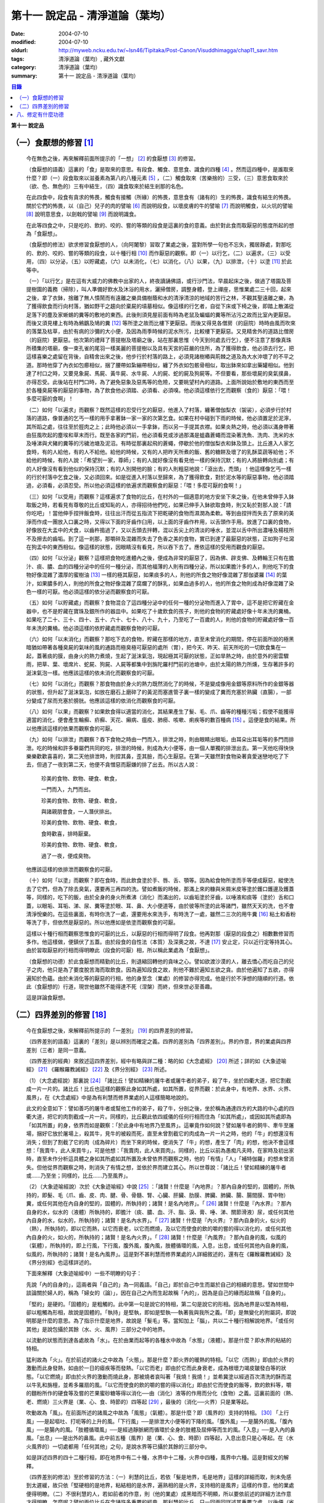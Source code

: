 第十一  說定品 - 清淨道論（葉均）
#################################

:date: 2004-07-10
:modified: 2004-07-10
:oldurl: http://myweb.ncku.edu.tw/~lsn46/Tipitaka/Post-Canon/Visuddhimagga/chap11_savr.htm
:tags: 清淨道論（葉均）, 藏外文獻
:category: 清淨道論（葉均）
:summary: 第十一  說定品 - 清淨道論（葉均）


.. contents:: 目錄
   :depth: 2


**第十一  說定品**


（一）食厭想的修習 [1]_
+++++++++++++++++++++++


  今在無色之後，再來解釋前面所提示的「一想」 [2]_ 的食厭想 [3]_ 的修習。

  （食厭想的語義）這裏的「食」是取來的意思。有段食、觸食、意思食、識食的四種 [4]_ 。然而這四種中，是誰取來什麼？即（一）段食取來以滋養素為第八的八種元素 [5]_ ，（二）觸食取來（苦樂捨的）三受，（三）意思食取來於（欲、色、無色的）三有中結生，（四）識食取來於結生剎那的名色。

  在此四食中，段食有貪求的怖畏，觸食有接觸（所緣）的怖畏，意思食有（諸有的）生的怖畏，識食有結生的怖畏。關於它們的怖畏，以（自己）兒子的肉的譬喻 [6]_ 而說明段食，以壞皮膚的牛的譬喻 [7]_ 而說明觸食，以火坑的譬喻 [8]_ 說明意思食，以劍戟的譬喻 [9]_ 而說明識食。

  在此等四食之中，只是吃的、飲的、咬的、嘗的等類的段食是這裏的食的意義。由於對此食而取厭惡的態度所起的想為「食厭想」。

  （食厭想的修法）欲求修習食厭想的人，（向阿闍黎）習取了業處之後，當對所學一句也不忘失，獨居靜處，對那吃的、飲的、咬的、嘗的等類的段食，以十種行相 [10]_ 而作厭惡的觀察。即（一）以行乞，（二）以遍求，（三）以受用，（四）以分泌，（五）以貯藏處，（六）以未消化，（七）以消化，（八）以果，（九）以排泄，（十）以塗 [11]_ 於此等中。

  （一）「以行乞」是在這有大威力的佛教中出家的人，終夜讀誦佛語，或行沙門法，早晨起床之後，做過了塔園及菩提樹園的義務（掃除），叫人準備好飲水及沐浴的用水，灑掃僧房，調整身體，登上禪座，思惟業處二三十回，起來之後，拿了衣鉢，捨離了無人憒鬧而有遠離之樂具備樹蔭和水的清淨清涼的地域的苦行之林，不觀其聖遠離之樂，為了獲得飲食而行向村落，猶如野干之趨向於棄屍的墳墓相似。像這樣的行乞者，自從下床或下椅之後，即踏上散滿從足落下的塵及家蜥蜴的糞等的敷地的東西。此後則須見屋前面有時為老鼠及蝙蝠的糞等所沾污之故而比室內更厭惡。而後又須見樓上有時為鵂鶹及鳩的糞 [12]_ 等所塗之故而比樓下更厭惡。而後又得見各僧房（的庭院）時時由風而吹來的落葉及枯草，由於有病的沙彌的大小便，及因為雨季時候的泥水所污，比較樓下更厭惡。又見精舍外的道路比僧房（的庭院）更厭惡。他次第的禮拜了菩提樹及塔廟之後，站在那裏思惟（今天到何處去行乞），便不注意了那像真珠所積集的塔廟，像一束孔雀的尾羽一樣美麗的菩提樹以及具有天宮的莊嚴的住所，為了獲得飲食，他必須去行乞，把這樣喜樂之處留在背後，自精舍出來之後，他步行於村落的路上，必須見諸樹樁與荊棘之道及為大水沖壞了的不平之道。那時他穿了內衣如包癤相似，捆了腰帶如紮繃帶相似，纏了外衣如包骸骨相似，取出鉢來如拿出藥罐相似。他到達了村口之時，又要見象屍、馬屍、黃牛屍、水牛屍、人的屍、蛇的屍及狗屍等。不但要看，那些壞屍的臭氣撲鼻，亦得忍受。此後站在村門口時，為了避免惡象及惡馬等的危險，又要眺望村內的道路。上面所說始於敷地的東西而至於各種臭屍等的厭惡的事物，為了飲食他必須踏、必須看、必須嗅。他必須這樣依行乞而觀察（食的）厭惡：「喂！多麼可厭的食啊」！

  （二）如何「以遍求」而觀察？既然這樣的忍受行乞的厭惡，他進入了村落，纏著僧伽梨衣（袈裟），必須步行於村落的道路，像普通的乞丐一樣的用手拿著鉢一家一家的次第乞食。如果在村中碰到下雨的時候，他必須置足於泥濘，其所蹈之處，往往至於脛肉之上；此時他必須以一手拿鉢，而以另一手提其衣襟。如果炎熱之時，他必須以滿身帶著由狂風吹起的塵埃和草末而行。既至各家的門前，他必須看見或涉過那滿是蛆蟲蒼蠅而混染著洗魚、洗肉、洗米的水及唾涕與犬豬的糞等的污穢池塘及泥沼。有時從那裏起飛的蒼蠅，停歇於他的僧伽梨衣和鉢及頭上。比丘進入人家乞食時，有的人給他，有的人不給他。給他的時候，又有的人把昨天所煮的飯、舊的糖餅及壞了的乳酥菜蔬等給他；不給他的時候，有的人說：「希望別一家，尊師」；有的人就好像沒有看見他一樣的保持沉默；有的人將臉轉向別處；有的人好像沒有看到他似的保持沉默；有的人別開他的臉；有的人則粗惡地說：「滾出去，禿頭」！他這樣像乞丐一樣的行於村落中乞食之後，又必須回來。如是從進入村落以至歸來，為了獲得飲食，對於泥水等的厭惡事物，他必須踏過，必須看，必須忍受。所以他必須這樣的依遍求而觀察食的厭惡：「喂！多麼可厭的食啊！」

  （三）如何「以受用」而觀察？這樣遍求了食物的比丘，在村外的一個適意的地方安坐下來之後，在他未曾伸手入鉢取飯之時，若看見有尊敬的比丘或知恥的人，亦得招待他們吃，如果已伸手入鉢欲取食時，則又恥於對那人說：「請你吃吧」！當他伸手捏拌飯食時，往往出汗而從五指流下把乾硬的食物而濕潤為柔軟。等到由捏拌而失去了原來的美淨而作成一團放入口裏之時，又得以下面的牙齒作臼用，以上面的牙齒作杵用，以舌頭作手用。放進了口裏的食物，好像放在大盂中的犬食，以齒杵搗過了，又以舌頭去拌轉，混以舌尖上的清淡的唾水，並混以舌中所出濃唾及楊枝所不及擦去的齒垢。到了這一剎那，那嚼碎及混雜而失去了色香之美的食物，實已到達了最厭惡的狀態，正如狗子吐瀉在狗盂中的東西相似。像這樣的狀態，因眼睛沒有看見，所以吞下去了。應依這樣的受用而觀食的厭惡。

  （四）如何「以分泌」觀察？這樣把食物吃進體內之後，便成為非常的厭惡了，因為佛、辟支佛、及轉輪王只有在膽汁、痰、膿、血的四種分泌中的任何一種分泌，而其他福薄的人則有四種分泌，所以如果膽汁多的人，則他吃下的食物好像混雜了濃厚的蜜樹油 [13]_ 一樣的極其厭惡，如果痰多的人，則他的所食之物好像混雜了那伽婆羅 [14]_ 的葉汁，如果膿多的人，則他的所食之物好像混雜了腐爛了的酥乳，如果血過多的人，他的所食之物則成為好像混雜了染色一樣的可厭。他必須這樣的依分泌而觀察食的可厭。

  （五）如何「以貯藏處」而觀察？食物混合了這四種分泌中的任何一種的分泌物而進入了胃中，這不是把它貯藏在金器中，也不是貯藏在寶珠及銀所作的器皿中。如果吃了十歲飲食的孩子，則他的食物的貯藏處好像十年未洗的糞桶。如果吃了二十、三十、四十、五十、六十、七十、八十、九十，乃至吃了一百歲的人，則他的食物的貯藏處好像一百年未洗的糞桶。他必須這樣的依貯藏處而觀察食物的可厭。

  （六）如何「以未消化」而觀察？那吃下去的食物，貯藏在那樣的地方，直至未曾消化的期間，停在前面所說的極黑暗猶如帶著各種臭屍的氣味的風的通路而極臭極可厭惡的處所（胃），把今天、昨天、前天所吃的一切飲食集在一起，蓋著痰的膜，由身火的熱力煮燒，生起了涎沫氣泡，現起極其可厭的狀態，正如旱熱之時，由於意外的密雲驟雨，把草、葉、壞席片、蛇屍、狗屍、人屍等都集中到旃陀羅村門前的池塘中，由於太陽的熱力所燻，生存著許多的涎沫氣泡一樣。他應該這樣的依未消化而觀察食的可厭。

  （七）如何「以消化」而觀察？那食物由於身火的熱力既然消化了的時候，不是變成像用金銀等原料所作的金銀等器的狀態，但升起了涎沫氣泡，如放在磨石上磨碎了的黃泥而塞進管子裏一樣的變成了糞而充塞於熟臟（直腸），一部分變成了尿而充塞於膀胱。他應該這樣的依消化而觀察食的可厭。

  （八）如何「以果」而觀察？如果飲食得以適當的消化，其結果產生了髮、毛、爪、齒等的種種污垢；假使不能獲得適當的消化，便會產生輪癬、疥癬、天花、癩病、瘟疫、肺癆、咳嗽、痢疾等的數百種病 [15]_ 。這便是食的結果。所以他應該這樣的依果而觀察食的可厭。

  （九）如何「以排泄」而觀察？吞下食物之時由一門而入，排泄之時，則由眼睛出眼垢，由耳朵出耳垢等的多門而排泄。吃的時候和許多眷屬們共同的吃，排泄的時候，則成為大小便等，由一個人單獨的排泄出去。第一天他吃得快快樂樂歡歡喜喜的，第二天他排泄時，則捏其鼻，歪其臉，而心生厭惡。在第一天雖然對食物染著貪愛迷戀地吃了下去，但過了一夜到第二天，他便不貪憎惡而厭嫌的排了出去。所以古人說：

    珍美的食物、飲物、硬食、軟食，

    一門而入，九門而出。

    珍美的食物、飲物、硬食、軟食，

    與諸親朋會食，一人潛伏排出。

    珍美的食物、飲物、硬食、軟食，

    食時歡喜，排時厭棄。

    珍美的食物、飲物、硬食、軟食，

    過了一夜，便成臭物。

  他應該這樣的依排泄而觀察食的可厭。

  （十）如何「以塗」而觀察？即在食時，而此飲食塗於手、唇、舌、顎等。因為給食物所塗而手等便成厭惡，縱使洗去了它們，但為了除去臭氣，還要再三再四的洗。譬如煮飯的時候，那滿上來的糠與米屑米皮等塗於鑊口鑊邊及鑊蓋等，同樣的，吃下的飯，由於全身的身火所煮沸（消化）而滿出的，以齒垢塗於牙齒，以唾液和痰等（塗於）舌和口蓋，以眼垢、耳垢、涕、尿、糞等塗於眼、耳、鼻、大小便道等，由於彼等所塗的此等諸門，雖然天天的洗，也不會清淨悅樂的。在這些裏面，有時你洗了一處，還要用水來洗手，有時洗了一處，雖然二三次的用牛糞 [16]_ 粘土和香粉等洗了手，但依然是厭惡的。所以他應如是依塗而觀察食的可厭。

  這樣以十種行相而觀察思惟食的可厭的比丘，以厭惡的行相而得明了段食。他再對那（厭惡的段食之）相數數修習而多作。他這樣做，便鎮伏了五蓋。由於段食的自性法（本質）及深奧之故，不達 [17]_ 安止定，只以近行定等持其心。由於習取厭惡的行相而得明瞭此（段食的可厭）相，所以稱此業處為「食厭想」。

  （食厭想的功德）於此食厭想而精勤的比丘，則退縮回轉他的貪味之心。譬如欲渡沙漠的人，離去憍心而吃自己的兒子之肉，他只是為了要度脫苦海而取飲食。因為遍知段食之故，則他不難於遍知五欲之貪。由於他遍知了五欲，亦得遍知於色蘊。由於未消化等的厭惡的行相，他的身至念（業處）的修習亦得完成。他是行於不淨想的隨順的行道。依此（食厭想的）行道，現世他雖然不能得達不死（涅槃）而終，但來世必至善趣。

  這是詳論食厭想。


（二）四界差別的修習 [18]_
++++++++++++++++++++++++++


  今在食厭想之後，來解釋前所提示的「一差別」 [19]_ 的四界差別的修習。

  （四界差別的語義）這裏的「差別」是以辨別而確定之義。四界的差別為「四界差別」。界的作意，界的業處與四界差別（三者）是同一意義。

  （四界差別的經典）來敘述這四界差別，經中有略與詳二種：略的如《大念處經》 [20]_ 所述；詳的如《大象迹喻經》 [21]_ 《羅睺羅教誡經》 [22]_ 及《界分別經》 [23]_ 所述。

  （1）（大念處經說）那裏說 [24]_ 「諸比丘！譬如精練的屠牛者或屠牛者的弟子，殺了牛，坐於四衢大道，把它割截成一片一片的。諸比丘！比丘也這樣的觀察此身如其所處，如其所置，從界而觀：於此身中，有地界、水界、火界、風界」，在《大念處經》中是為有利慧而修界業處的人這樣簡略地說的。

  此文的全意如下：譬如善巧的屠牛者或幫他工作的弟子，殺了牛，分剖之後，坐於稱為通達四方的大路的中心處的四衢大道，把它的肉割截成一片一片。同樣的，比丘觀此依四威儀的任何行相而住為「如其所處」，或因如其所處即為「如其所置」的身，依界而如是觀察：「於此身中有地界乃至風界」。這畢竟作如何說？譬如屠牛者的飼牛、牽牛至屠場，捆好它放於屠場上，殺其牛，見牛的被殺而死，直至未曾割截它的肉成為一片一片之時，他的「牛」的想還沒有消失；但到了割截了它的肉（成為碎片）而坐下來的時候，便消失了「牛」的想，產生了「肉」的想，他決不會這樣想：「我賣牛，此人來買牛」，可是他想：「我賣肉，此人來買肉」。同樣的，比丘以前為愚痴凡夫時，在家時及初出家時，直至未作分析這具體之身如其所處如其所置及未曾依界而觀察之時，他的「有情」「人」「補特伽羅」的想未曾消失。但他從界而觀察之時，則消失了有情之想，並依於界而建立其心。所以世尊說：「諸比丘！譬如精練的屠牛者或……乃至坐；同樣的，比丘……乃至風界」。

  （2）（大象迹喻經說）次於《大象迹喻經》中說 [25]_ ：「諸賢！什麼是『內地界』？那內自身的堅的，固體的，所執持的，即髮、毛（爪、齒、皮、肉、腱、骨、骨髓、腎、心臟、肝臟、肋膜、脾臟、肺臟、腸、腸間膜、胃中物）糞，或任何其他在內自身的堅的，固體的，所執持的；諸賢！是名內地界」。「 [26]_ 諸賢！什麼是『內水界』？那內自身的水，似水的（液體）所執持的，即膽汁（痰、膿、血、汗、脂、淚、膏、唾、涕、關節滑液）尿，或任何其他內自身的水，似水的，所執持的；諸賢！是名內水界」。「 [27]_ 諸賢！什麼是『內火界』？那內自身的火，似火的（熱），所執持的，即以它而熱，以它而衰老，以它而燃燒，及以它而使食的飲的嚼的嘗的得以消化的，或任何其他內自身的火，如火的，所執持的；諸賢！是名內火界」。「 [28]_ 諸賢！什麼是『內風界』？那內自身的風，似風的（氣體），所執持的，即上行風，下行風，腹外風，腹內風，肢體循環的風，入息，出息，或任何其他內自身的風，似風的，所執持的；諸賢！是名內風界」。這是對不甚利慧而修界業處的人詳細敘述的，還有在《羅睺羅教誡經》及《界分別經》也這樣詳述的。

  下面來解釋（大象迹喻經中）一些不明瞭的句子：

  先說「內的自身的」，這兩者與「自己的」為一同義語。「自己」即於自己中生而屬於自己的相續的意思。譬如世間中談論關於婦人的，稱為「婦女的（論）」，因在自己之內而生起故稱「內的」，因為是自己的緣而起故稱「自身的」。

  「堅的」是硬的。「固體的」是粗觸的。此中第一句是說它的特相，第二句是說它的形相。因為地界是以堅為特相，卻以粗觸為形相，故說是固體的。「執持」是堅執，即如是堅執──執著我與我所之義。「即」是無變化的附屬詞，即說明那是什麼的意思。為了指示什麼是地界，故說是「髮毛」等。當知加上「腦」，共以二十種行相解說地界。「或任何其他」是說包攝於其餘（水、火、風界）三部分之中的地界。

  以流動的狀態而到達各處故為「水」。在於由業而起等的各種水中故為「水態」（液體）。那是什麼？即水界的粘結的特相。

  猛利故為「火」。在於前述的諸火之中故為「火態」。那是什麼？即火界的暖熱的特相。「以它（而熱）」即由於火界的激動而此身發熱，如由於一日的瘧疾等而發熱。「以它而老」即由於它而此身衰老，成為根壞力竭皮皺發白等的狀態。「以它燃燒」即由於火界的激動而燒此身，那被燒者哀叫著「我燒！我燒！」並希冀塗以經過百次清洗的酥而混以牛乳和旃檀，並希多羅扇的風。「以它而使食的飲的嚼的嘗的得以消化」即由於它而使食的飯等，飲的飲料等，嚼的麵粉所作的硬食等及嘗的芒果蜜砂糖等得以消化──由（消化）液等的作用而分化（食物）之義。這裏前面的（熱、老、燃燒）三火界是（業、心、食、時節的）四等起 [29]_ ，最後的（消化──火界）只是業等起。

  吹動故為「風」。在前面所述的諸風之中故為「風態」（氣體）。那是什麼？即（風界的）支持的特相。 [30]_ 「上行風」──是起嘔吐、打呃等的上升的風。「下行風」──是排泄大小便等的下降的風。「腹外風」──是腸外的風。「腹內風」──是腸內的風。「肢體循環風」──是經過靜脈網而循環於全身的肢體及屈伸等而生的風。「入息」──是入內的鼻風。「出息」──是出外的鼻風。此中前五種（風界）是（業、心、食、時節）四等起，入息出息只是心等起。在（水火風界的）一切處都用「任何其他」之句，是說水界等已攝於其餘的三部分中。

  如是詳述四界的四十二種行相，即在地界中有二十種，水界中十二種，火界中四種，風界中六種。這是對經文的解釋。

  （四界差別的修法）至於修習的方法：（一）利慧的比丘，若依「髮是地界，毛是地界」這樣的詳細而取，則未免感到太遲緩，故只依「堅硬相的是地界，粘結相的是水界，遍熟相的是火界，支持相的是風界」這樣的作意，他的業處便得明瞭。（二）不很利慧的人，若如前者的作意，則（他的業處）成黑暗而不明顯，所以要依前述的詳細方法作意才得明瞭。怎麼呢？譬如兩位比丘在念誦許多重覆的經典，那利慧的比丘，只一回兩回詳述其重覆之處，以後便（省略重覆之處）只誦其首尾而已。那不很利慧的人這樣說道：「此人怎麼誦的！連上下的嘴唇都不接觸一下。像這樣誦，那一天才會精通經典」？他自己則完全詳誦所有重覆之處。那利慧的人說：「此人怎樣誦的！好像不讓它終結似的，像這樣誦，那一天才會誦完經典呢」？同樣的，利慧者若依髮等而詳細取界，則未免感到太遲緩。所以只以「堅硬相是地界」等的簡略方法而作意，他的業處便得明瞭。那不利慧者若這樣作意，則成黑暗而不明顯。所以他要依髮等詳細作意而得明瞭。

  （利慧者的修法之一）是故先說欲修業處的利慧者，獨居靜處，念慮於自己的全色身：「於此身中，堅性或固性的是地界，粘結性或流動性的是水界，遍熟性或暖熱性的是火界，支持性或浮動性的是風界」。他這樣簡略地取了諸界，當數數地念慮作意及觀察「地界、水界」的僅是界而非有情非壽者的身。這樣精進，不久之後，取得照界差別慧，生起他的──以自性法為所緣的未達安止只是近行的──定。

  （利慧者的修法之二）或者為示四大種而非有情，如法將（舍利弗）所說的四部分 [31]_ 「因骨因腱因肉因皮包圍空間而稱為色」。於它們（四部分）之間，用智手來一一分別。以前面「堅性或固性的是地」等的同樣方法而取了諸界，當數數地念慮作意及觀察「地界、水界」的僅是界而非有情非壽者的身這樣精進，不久之後，取得照界差別慧，生起他的──以自性法為所緣的未達安止只是近行的──定。

  這是略說四界差別的修法。

  （不很利慧者的修法）其次詳述，當知如是四界差別的修法。即欲修習此業處而不甚利慧的瑜伽者，親近阿闍黎，詳細地習取了四十二種的界，住於如前面所說的適當的住所，作了一切應作的義務，獨居靜處，用這樣的四種方法修習業處：（一）以簡略其機構，（二）以分別其機構，（三）以簡略其相，（四）以分別其相。

  1.（以簡略其機構而修習）如何「以簡略其機構」而修習呢？茲有比丘，確定二十部分之中的堅固行相為地界；確定十二部分之中而稱為水的液體的粘結行相為水界；確定四部分之中遍熟的火為火界；確定六部分之中的支持行相為風界。這樣確定，則那比丘的四界而成明瞭。他這樣的數數地念慮作意，如前所述的便得生起他的近行定。

  2.（以分別其機構而修習）如果這樣修習，他的業處仍未成就者，當「以分別其機構」而修習。如何修？而彼比丘，第一不忘失三十二分身中所說的一切善巧──如身至念業處的解釋中所說的七種學習善巧 [32]_ 及十種作意善巧，然後當順逆的誦習皮的五種等，一切都依那裏所述的規定而行。

  但有這樣的差異：那裏是以色、形、方位、處所及界限而作意於髮等，以厭惡而置其心，這裏則以界（而置其心）。是故以色等五種的作意於髮等之後，當維持這樣的作意：

  ①（地界二十部分的作意）（1）「髮」──生於封蓋頭顱的皮膚上。譬如「公多草」 [33]_ 長於蟻塔的頂上，蟻塔的頂不知道：「公多草生於我上」，公多草亦不知道：「我生於蟻塔的頂上」，同樣的，封蓋頭顱的皮膚不知道：「髮生於我上」，髮亦不知：「我生於封蓋頭顱的皮膚上」。因此兩者沒有互相思念與觀察。此髮在此身上是單獨部分，無思，無記，空，非有情，堅固的地界。

  （2）「毛」──生於蓋覆身體的皮膚上。譬如草木長於無人的村落，無人的村落不知道：「草木長於我上」，草木亦不知道：「我生於無人的村落上」，同樣的，蓋覆身體的皮膚不知道：「毛生於我上」，毛亦不知：「我生於蓋覆身體的皮膚上」。因此兩者沒有互相思念及觀察。此毛在此身上是單獨部分，無思，無記，空，非有情，堅固的地界。

  （3）「爪」──生於指端上，譬如兒童用棒擲蜜果的核子作遊戲，棒不知道：「蜜果的核子放於我上」，蜜果的核子亦不知道：「我放於棒上」；同樣的，指不知道：「爪生於我的指端上」，爪亦不知道：「我生於指端上」。因此兩者沒有互相思念與觀察。此爪在此身上是單獨部分，無思，無記，空，非有情，堅固的地界。

  （4）「齒」──生於顎骨上。譬如建築家把石柱置於礎石之上，用一種水泥結合它們，礎石不知道：「石柱置於我上」，石柱亦不知道：「我在礎石之上」，同樣的，顎骨不知道：「齒生於我上」，齒亦不知：「我生於顎骨之上」。因為這兩者沒有互相思念及觀察。這齒在此身上是單獨部分，無思，無記，空，非有情，堅固的地界。

  （5）「皮」──包於全身。譬如濕的牛皮而包大琴，大琴不知道：「以濕的牛皮包住我」，濕牛皮亦不知道：「我包住大琴」，同樣的，身不知道：「我為皮所包」，皮亦不知：「身為我所包」，因為這兩者沒有互相的思念和觀察。這皮在此身上是單獨部分，無思，無記，空，非有情，堅固的地界。

  （6）「肉」──附於骨聚上。譬如以厚厚的粘土塗於牆上，牆不知道：「我為粘土所塗」，粘土亦不知道：「牆為我所塗」；同樣的，骨聚不知道：「我為幾百片肉所塗」，肉亦不知：「骨聚為我所塗」。因為這兩者沒有互相的思念和觀察。這肉在身上是單獨部分，無思，無記，空，非有情，堅固的地界。

  （7）「腱」──聯結於身體內部的骨。譬如用藤聯結於柵木，柵木不知道：「以藤聯結我們」，藤亦不知：「以我們聯結柵木」；同樣的，骨不知道：「以腱聯結我們」，腱亦不知：「以我們聯結於骨」。因為這兩者沒有互相的思念和觀察。這腱在此身中是單獨部分，無思，無記，空，非有情，堅固的地界。

  （8）於諸「骨」中，踵骨支持踝骨，踝骨支持脛骨，脛骨支持大腿骨，大腿骨支持臀骨（腸骨），臀骨支持脊椎骨，脊椎骨支持頸骨（頸椎），頸骨支持頭骨，頭骨在頸骨上，頸骨在脊椎上，脊椎在臀骨上，臀骨在大腿骨上，大腿骨在脛骨上，脛骨在踝骨上，踝骨在踵骨上。譬如磚瓦、木材、牛糞重重堆積之時，下面的不知：「我等支持上面的」，上面的亦不知：「我等放在下面的上面」；同樣的，踵骨不知「我支持踝骨」，踝骨不知「我支持脛骨」，脛骨不知「我支持大腿骨」，大腿骨不知「我支持臀骨」，臀骨不知「我支持脊椎骨」，脊椎骨不知「我支持頸骨」，頸骨不知「我支持頭骨」，頭骨不知「我在頸骨上」，頸骨不知「我在脊椎骨上」，脊椎骨不知「我在臀骨上」，臀骨不知「我在大腿骨上」，大腿骨不知「我在脛骨上」，脛骨不知「我在踝骨上」，踝骨不知「我在踵骨上」。因為此等諸法沒有互相的思念和觀察。這骨在此身中是單獨部分，無思，無記，空，非有情，堅固的地界。

  （9）「骨髓」──在於各種骨的內部。譬如蒸了的竹笋放入竹筒中，竹筒不知「笋等放在我等之中」，笋亦不知「我等放在竹筒中」；同樣的，骨不知「髓在我等之中」，髓亦不知「我在骨中」。因為這兩者沒有互相的思念和觀察。這骨髓在此身中是單獨部分，無思，無記，空，非有情，堅固的地界。

  （10）「腎臟」──從喉底由一根出發，下行少許，分為兩支的粗筋連結（腎臟），並圍於心臟肉而住。譬如連結於一莖的兩只芒果，果莖不知「由我連結兩只芒果」，兩芒果亦不知「我由莖結」，同樣的，粗筋不知「由我連結腎臟」，腎臟亦不知「我由粗筋連結」。因為這兩者沒有互相的思念和觀察。這腎臟在此身中是單獨部分，無思，無記，空，非有情，堅固的地界。

  （11）「心臟」──依止於身內以胸骨所作的匣的中央。譬如依止於古車的匣內而放肉片，古車的匣內不知「肉片依我而住」，肉片亦不知「我依古車的匣內而住」；同樣的，胸骨所作的匣內不知「心臟依我而住」，心臟亦不知「我依胸骨之匣而住」。因為這兩者沒有互相的思念和觀察。這心臟在此身中是單獨部分，無思，無記，空，非有情，堅固的地界。

  （12）「肝臟」──依止於身體之內的兩乳房的內部的右側。譬如粘在油炸鑊裏面的一雙肉團，油炸鑊的裏面不知道「一雙肉團粘在我內」，一雙肉團亦不知「我粘在油炸鑊內」；同樣的，乳房內部的右側不知「肝臟依我而住」，肝臟亦不知「我依乳房內部的右側而住」。因為此兩者沒有互相的思念和觀察。這肝臟在此身內是單獨部分，無思，無記，空，非有情，堅固的地界。

  （13）「肋膜」──覆蔽肋膜圍於心臟及腎臟而住；不覆蔽肋膜則包於全身的皮膚之下的筋肉而住。譬如纏於繃帶之內的肉，肉不知「我為繃帶所纏」，繃帶亦不知「以我纏肉」；同樣的，腎臟心臟及全身的肉不知道「我為肋膜所覆」，肋膜亦不知「以我覆腎臟心臟及全身的肉」。因為此等沒有互相的思念和觀察。這肋膜在此身內是單獨部分，無思，無記，空，非有情，堅固的地界。

  （14）「脾臟」──在心臟的左側，依止於胃膜的上側而住。譬如依止米倉的上側而住的牛糞團，米倉的上側不知「牛糞團依止我住」，牛糞團亦不知「我依米倉的上側而住」；同樣的，胃膜的上側不知「脾臟依止我住」，脾臟亦不知「我依胃膜的上側而住」。因為這兩者沒有互相的思念和觀察。這脾臟在此身中是單獨部分，無思，無記，空，非有情，堅固的地界。

  （15）「肺臟」──在兩乳之間的身體的內部，蓋覆及懸掛於心臟與肝臟之上。譬如懸掛於古米倉內部的鳥巢，古米倉的內部不知「鳥巢懸於我內」，鳥巢亦不知「我懸於古米倉的內部」；同樣的，身體的內部不知「肺臟懸於我內」，肺亦不知「我懸於這樣的身體內部」。因為此等兩者沒有互相的思念和觀察。這肺在此身內是單獨部分，無思，無記，空，非有情，堅固的地界。

  （16）「腸」──住在以喉底、及大便道（肛門）為邊端的身體的內部。譬如盤繞於血桶之內而斬了頭的蛇 [34]_ 屍，血桶不知「蛇屍在我中」，蛇屍亦不知「我在血桶中」；同樣的，身體的內部不知「腸在我中」，腸亦不知「我在身體的內部」。因為這兩者沒有互相的思念和觀察。這腸在此身內是單獨部分，無思，無記，空，非有情，堅固的地界。

  （17）「腸間膜」──在腸之間，結住腸的二十一個曲折之處。譬如布繩所作的足拭（拭足的墊子），以線縫住其圓輪之間，布繩的足拭的圓輪不知「線縫住我」，線亦不知「我縫住布繩的足拭的圓輪」；同樣的，腸不知「腸間膜結住我」，腸間膜亦不知「我結住腸」。因為此等兩者沒有互相的思念和觀察。這腸間膜在此身內是單獨部分，無思，無記，空，非有情，堅固的地界。

  （18）「胃中物」──是在胃中吃的飲的嚼的嘗的東西。譬如狗子嘔吐於犬盂中的東西，犬盂不知「狗子的嘔吐物在我中」，狗子的嘔吐物亦不知「我在犬盂中」；同樣的，胃不知「胃物在我中」，胃物亦不知「我在胃中」。因為這兩者沒有互相的思念和觀察。這胃中物是此身內的單獨部分，無思，無記，空，非有情，堅固的地界。

  （19）「糞」──在腸的尾端約長八指猶如竹筒而稱為熟臟（直腸）的裏面。譬如壓入竹筒之中的柔軟的黃土，竹筒不知「黃土在我中」，黃土亦不知「我在竹筒中」；同樣的，熟臟不知「糞在我中」，糞亦不知「我在熟臟中」。因為這兩者沒有互相的思念和觀察。這糞在此身中是單獨部分，無思，無記，空，非有情，堅固的地界。

  （20）「腦」──在頭蓋腔內。譬如裝在古葫蘆器中的粉團，葫蘆器不知「粉團在我中」粉團亦不知「我在葫蘆器中」；同樣的，頭蓋腔內不知「腦在我中」，腦亦不知「我在頭蓋腔內」。因為這兩者沒有互相的思念和觀察。這腦在此身內是單獨部分，無思，無記，空，非有情，堅固的地界。

  ②（水界十二部分的作意）（1）「膽汁」之中的流動膽汁，與命根結合，遍滿於全身；停滯膽汁則儲於膽囊之內。譬如遍滿了油的炸餅，炸餅不知「油遍滿於我」，油亦不知「我遍滿於炸餅」，同樣的，身體不知「流動膽汁遍滿於我」，流動膽汁亦不知「我遍滿於全身」。又如絲瓜的囊裝滿雨水，絲瓜的囊不知「雨水在我中」，雨水亦不知「我在絲瓜的囊中」；同樣的，膽囊不知「停滯膽汁在我中」，停滯膽汁亦不知「我在膽囊中」。因為此等沒有互相的思念和觀察。這膽汁在此身中是單獨部分，無思，無記，空，非有情，液態及粘結行相的水界。

  （2）「痰」──約有一杯的分量，在胃膜中。譬如污水池的面上生起了水泡膜，污水池不知「水泡膜生於我上」，水泡膜亦不知「我在污水池上」；同樣的，胃膜不知「痰在我中」，痰亦不知「我在胃膜中」。因為此等沒有互相的思念和觀察。這痰在此身中是單獨部分，無思，無記，空，非有情，液態及粘結行相的水界。

  （3）「膿」──沒有固定的處所，在身上那些為樹樁、荊棘，打擊、火焰等所傷的部分，血被停滯在那裏而化為膿，或者生了膿疱和瘡等，膿便在那些地方。譬如樹木的為斧所傷之處而流出樹脂，那樹的傷處不知「樹脂在我們的地方」，樹脂亦不知「我在樹的傷處」；同樣的，身上為樹樁荊棘等所傷之處不知「膿在我等之處」，膿亦不知「我在彼等之處」。因為此等沒有互相的思念和觀察。這膿在此身中是單獨部分，無思，無記，空，非有情，液態及粘結行相的水界。

  （4）在「血」中的循環血，猶如膽汁而遍滿於全身；積聚血充滿於肝臟所在之處的下方，約有一杯之量，而在滋潤於腎臟、心臟、肝臟及肺臟。關於循環血，猶如流動膽汁中所說明的。其他的（積聚血），譬如漏的鉢，降下雨水時，潤濕了下面的土塊的碎片等，土塊的碎片等不知「我等為水所潤」，水亦不知「我潤土塊的碎片等」；同樣的，肝臟所在之處的下方或腎臟等不知「血在我中」或「血在潤於我等」，血亦不知「我充滿於肝臟的下方及在潤於腎臟等」。因為此等沒有互相的思念和觀察。這血在此身中是單獨部分，無思，無記，空，非有情，液態及粘結行相的水界。

  （5）「汗」──在火熱等的時候，充滿於髮毛等的孔隙及流出來。譬如一束從水裏拔起來的蓮的鬚根及白睡蓮的莖，蓮等的束的孔隙不知「由我等流水」，由蓮等的束的孔隙所流出的水亦不知「我由蓮等的束的孔隙所流出」；同樣的，髮毛等的孔隙不知「由我等出汗」，汗亦不知「我由髮毛等的孔隙而出」。因為此等沒有互相的思念和觀察。這汗在此身中是單獨部分，無思，無記，空，非有情，液態及粘結行相的水界。

  （6）「脂肪」──凝固的脂膏，遍滿於肥者的全身，依止於瘦者的脛肉等處。譬如覆以郁金色的布片的肉塊，肉塊不知「郁金色的布片依於我」，郁金色的布片亦不知「我依於肉塊」；同樣的，在全身或脛等的肉不知「脂肪依於我」，脂肪亦不知「我依於全身或脛等的肉」。因為此等沒有互相的思念和觀察。這脂肪在此身中是單獨部分，無思，無記，空，非有情，液態及粘結行相的水界。

  （7）「淚」──生起之時，充滿於眼窩或滲出眼窩之外。譬如嫩的多羅果的核子的孔內充滿了水，嫩的多羅果核的孔不知「水在我中」，在嫩的多羅果核的孔內的水亦不知「我在嫩的多羅果核的孔內」；同樣的，眼窩不知「淚在我中」，淚亦不知「我在眼窩中」。因為此等沒有互相的思念和觀察，這淚在此身中是單獨部分，無思，無記，空，非有情，液態及粘結行相的水界。

  （8）「膏」──在火熱等的時候，在手掌、手背、足蹠、足背、鼻孔、額及肩等地方溶解的脂膏。譬如倒油於飯的泡沫上，飯的泡沫不知「油散布於我上」，油亦不知「我散布於飯的泡沫上」，同樣的，手掌等處不知「膏散布於我等上」，膏亦不知「我散布於手掌等處」。因為此等沒有互相的思念和觀察。這膏在此身中是單獨部分，無思，無記，空，非有情，液態及粘結行相的水界。

  （9）「唾」──由於某種生唾之緣，從兩頰之側流下而止於舌面上。譬如在河岸的井，不間斷的滲出水來，井面不知「水在我中」，水亦不知「我在井面中」；同樣的，舌面不知「從兩頰之側流下的唾而止於我上」，唾亦不知「我從兩頰之側流下而止於舌面上」。因為此等法沒有互相的思念和觀察。這唾在此身中是單獨部分，無思，無記，空，非有情，液態及粘結行相的水界。

  （10）「涕」──生起之時，充滿於鼻孔，或流出（鼻外）。譬如牡蠣殼充滿腐敗的凝乳，牡蠣殼不知「腐敗的凝乳在我中」，腐敗的凝乳亦不知「我在牡蠣殼中」；同樣的，鼻孔不知「涕在我中」，涕亦不知「我在鼻孔中」。因為此等法沒有互相的思念及觀察。這涕在此身中是單獨部分，無思，無記，空，非有情，液態及粘結行相的水界。

  （11）「關節滑液」──在一百八十的關節中，行滑潤骨節的作用。譬如注油於車軸，車軸不知「油滑潤我」，油亦不知「我滑潤車軸」；同樣的，一百八十的關節不知「骨節滑液在滑潤於我等」，骨節滑液亦不知「我在滑潤於一百八十的關節」。因為此等法沒有互相的思念和觀察。這關節滑液在此身中是單獨部分，無思，無記，空，非有情，液態及粘結行相的水界。

  （12）「尿」──在膀胱的內部。譬如投入污池而口向下 [35]_ 的羅梵那甕，羅梵那甕不知「污水在我中」，污水亦不知「我在羅梵那甕中」；同樣的，膀胱不知「尿在我中」，尿亦不知「我在膀胱中」。因為此等法沒有互相的思念和觀察。這尿在此身中是單獨部分，無思，無記，空，非有情，液態及粘結行相的水界。

  ③（火界四部分的作意）既已如是於髮等而起作意，次當於火風而起如是的作意：

  （1）以它而熱。這在此身中是單獨部分，無思，無記，空，非有情，以遍熟為行相的火界。

  （2）以它而老。

  （3）以它而燃燒。

  （4）以它而吃的飲的嚼的嘗的得以適當的消化。這在此身中是單獨部分，無思，無記，空，非有情，以遍熟為行相的火界。

  ④（風界六部分的作意）其次對風的部分如是作意：

  （1）於上行風而知曉其上行，

  （2）於下行風知曉其下行，

  （3）於腹外風知曉其腹外，

  （4）於腹內風知曉其腹內，

  （5）於肢體循環風知曉其肢體循環，

  （6）於入息出息知曉其入息出息之後，他當作意上行風於此身內是單獨部分，無思，無記，空，非有情，而以支持為行相的風界。如是下行風，腹外風，腹內風，肢體循環風，乃至入息出息風，在此身內是單獨部分，無思，無記，空，非有情，而以支持為行相的風界。

  他起這樣的作意，則他的諸界而成明瞭。因他對彼等諸界數數的念慮和作意，便得生起如前所說的近行定。

  3.（以簡略其相而修習）如果這樣修習，他的業處依然未能成就，則他應「以簡略其相」而修習。如何修呢？

  （1）於二十部分之中，確定其堅固相為地界，此（二十部）中的粘結相為水界，遍熟相為火界，支持相為風界。

  （2）於十二部分中，確定其粘結相為水界；此（十二部）中的遍熟相為火界，支持相為風界，堅固相為地界。

  （3）於四部分中，確定其遍熟相為火界，與彼難分別的支持相為風界，堅固相為地界，粘結相為水界。

  （4）於六部分中，確定其支持相為風界；而此中的堅固相為地界，粘結相為水界，遍熟相為火界。這樣的確定，他的諸界便得明瞭。因對彼等諸界數數念慮與作意，便得生起如前所說的近行定。

  4.（以分別其相而修習）如果這樣修習，他的業處依然未能成就，則他應「以分別其相」而修習。如何修呢？即以如前面所說的方法，習取了髮等之後，確定髮中的堅固相為地界，此（髮）中的粘結相為水界，遍熟相為火界，支持相為風界。如是於一切（三十二）部分中，一一部分都應作四界差別。這樣的確定，他的諸界便得明瞭。於彼等四界數數念慮與作意，便得生起如前所述的近行定。

  （十三行相的修法）其次亦當以此等行相而於諸界作意：（一）以語義，（二）以聚，（三）以細末，（四）以相等，（五）以等起，（六）以一與多，（七）以分別不分別，（八）以同分異分，（九）以內外差別，（十）以攝，（十一）以緣，（十二）以不思念，（十三）緣之分別 [36]_ 。此中：

  （一）「以語義」而作意：廣布故為地。流動故，可乾故，或增大故為水。熱故為火。動故為風。總括的（作意）：保持自相故，領受苦故為界。當如是以別與總的語義而（於四界）作意。

  （二）「以聚」──曾以髮毛等的二十種顯示地界，及以膽汁與痰等的十二種顯示水界。故此中是：

  色、香、味、食素及四界八法聚合，成為髮的名言，分析了它們，便無髮的名言。

  所以「髮」──只是八法的聚合 [37]_ ，「毛」等亦然。其次此（三十二身分）中，由業等起的部分，加命根和（男女）性共為十法聚 [38]_ 。但由於增盛之故，稱為地界、水界等。如是以聚而作意。

  （三）「以細末」──在此身中，取其中等的（身）量計算，若粉碎為極微與細塵，則地界有一陀那 [39]_ 的分量，此等（地界）由半（陀那）分量 [40]_ 的水界攝受（結合），由火界作保護，由風界來支持，故不致於離散及毀滅。因（地界）不離散不毀滅，故形成男性女性之別，呈現小、大、長、短、堅、固等的狀態。次於此（身）中，液態的粘結相的水界，依地而住，以火保護，以風支持，才不致滴漏流散，因不滴漏及流散，故漸漸呈示肥滿的狀態。於此（身）中，能令飲食消化，有暖相及熱性的火界，依地而住，攝之以水，由風支持，遍熱於此身，取來此身的美麗，並且由火而遍熟，故此身不呈現於腐敗。於此（身）中，彌漫於四肢五體，以運動及支持為特相的風界，依地而住，攝之以水，由火保護，支持此身。由於（以支持為特相的）風界的支持，故此身不倒而能直立，由於其他的（以運動為特相的）風界激動，故能表示於行住坐臥的四威儀，能屈，能伸，手足能動。如是以男女等的狀態而誑惑愚人的，是如幻之物的四界的機巧作用。如是此界當以細末而作意。

  （四）「以相等」──地界有什麼相（特徵）？有什麼味（作用）？有什麼現起（現狀）？既如是念四界已，當以相等這樣作意：「地界」有堅性的相，住立的味，領受的現起。「水界」有流動的相，增大的味，攝受的現起。「火界」有熱性的相，遍熟的味，給與柔軟的現起。「風界」有支持的相，轉動的味，引發的現起。

  （五）「以等起」──為了詳細指示地界等，而示這髮等四十二部分：這裏面的胃中物、糞、膿、尿的四部分，只由時節（自然現象）的等起；淚、汗、唾、涕的四部分，由時節與心的等起；使飲食等遍熟（消化）的火，只由業的等起；出息入息，只由心的等起；其餘的一切（部分）由（時、心、業、食）四種的等起。如是此界當以等起而作意。

  （六）「以一與多」──一切的界，依照他們的相等，故有多性──即地界的相、味、現起及水界等的（相味現起的）差異。雖然依相等及依業的等起等有多性，但是此等依色、大種、界、法及無常等則為一。一切的界都不能超越於惱壞（變壞）之相故為「色」，因有大的現前等的理由故為「大種」。

  「以大的現前等」──此等界之所以稱為大種，因有此等理由：即大的現前故，如大幻者之故，當大供養故，有大變異故，大故生存故。此中：

  「大的現前故」──因為此等（大種）在於無執受（無生物）的相續及有執受（有生物）的相續中而大現前。「於無執受的相續」：

    二十萬又四萬的由旬，

    這大地有這樣的厚數。

  依此等法而彼等的大現前，已如「佛隨念的解釋」 [41]_ 中說，「於有執受的相續」：依魚、龜、天、邪神等的身體而大現前。即如此等說： [42]_ 「諸比丘！在大海中，有一百由旬長的身體」。

  「如大幻者之故」──因此等（大種），譬如幻師，能把本非寶珠的水而示作寶珠，本非黃金的石塊而示作黃金；又如他自己本非夜叉亦非夜叉女，能現為夜叉及夜叉女的姿態。如是（大種）自己非青，能現青的所造色，非黃、非赤、非白而能現（黃赤）白的所造色。所以說如幻師的大幻者之故為大種。

  亦譬如那樣的夜叉的大種，既不能發現在他所占的任何人的內部，亦不能發現在那人的外部，但不是不依憑那人而存在；此等（大種）亦不能發現它們互相的在內或在外，但不是不相依而存在。因有這不可思議的關係和理由，如那類似的夜叉的大種，故為大種。

  又譬如稱為夜叉女的大種，化為悅意的形色媚態，而蓋覆其自己的恐怖的形相，迷惑有情；此等（大種）亦然，於男女的身體，以悅意的膚色，以自己悅意的四肢五體和形相，用悅意的手指足趾及眉毛的媚態，覆蓋自己的堅性等的自性之相，迷惑愚人，不容許得見自己的自性。如假冒的夜叉女的大種等，故為大種。

  「當大供養故」，因為要以大資具維持故。即此等（大種）每天都要供給大量的飲食和衣服等而存在，故為大種，或者因大供養而存在，故為大種。

  「有大變異故」，因為此等（大種）於無執受（無生物）及有執受（有生物）中而有大變異故。此中的無執受，在劫盡之時，其變異之大而成明瞭；有執受則在界的動搖（四大不調）之時而成明瞭。即所謂：

    劫火燃燒世間的時候，

    從地而起的火焰，上至於梵天。

    世間為怒水亡沉的時候，

    消滅了百千俱胝的一輪圍界。

    世間為怒風界所亡的時候，

    消滅了百千俱胝的一輪圍界。

    猶如給木口（毒蛇）所囓，身成僵硬，

    地界激怒之身，亦如為木口所囓的那樣。

    猶如給臭口（毒蛇）所囓，身成腐爛，

    水界激怒之身，亦如為臭口所囓的那樣。

    猶如給火口（毒蛇）所囓，身成燃燒，

    火界激怒之身，亦如為火口所囓的那樣。

    猶如給刀口（毒蛇）所囓，身被切斷，

    風界激怒之身，亦如為刀口所囓的那樣。

  如是有大變異的存在故為大種。

  「大故存在故」，因為此等（大種）應該以大努力而存在，所以大故存在故為大種。

  如是此等一切界，以大的現前等的理由為大種。

  因為能持自相故，領受苦故，亦即不能超越一切界的相故為「界」。由於保持自相，及保持自己於適當的剎那故為「法」。以壞滅之義為「無常」。以怖畏之義為「苦」。以無實之義為「無我」。所以說一切（四界）依於色、大種、界、法、無常等則為一。如是此界當以一與多而作意。

  （七）「以分別不分別」，在此等四界俱起時，若於每界的最低的純八法等聚 [43]_ 中，則無部分的分別，但依（四界的）相則有分別。如是以分別不分別而作意。

  （八）「以同分異分」，此等四界雖無上面所說的分別，但前二界（地水）重故為同分，同樣的後二界（火風）輕故（為同分），前二界與後二界，後二界與前二界為異分。如是以同分異分而作意。

  （九）「以內外差別」，內四界是（眼耳鼻舌身意的六）識事 [44]_ （身語的二）表，及（女男命的三）根的所依，有四威儀，及自（業心時食）四的等起。外四界則與上述的相反。如是以內外差別而作意。

  （十）「以攝」，由業等起的地界與由業等起的其他（三界）為同一攝，因為它們的等起無異故。同樣的，由心等而等起的（地界）與由心等而等起的其他（三界）為同一攝。如是以攝而作意。

  （十一）「以緣」，此地界，以水攝之，以火保護，以風支持，是（水火風）三大種的住處及緣。水界，以地而住，以火保護，以風支持，是（地火風）三大種的結著及緣。火界，以地而住，以水攝之，以風支持，是（地水風）三大種的遍熟及緣。風界，以地而住，以水攝之，以火遍熟，是（地水火）三大種的支持及緣。如是以緣而作意。

  （十二）「以不思念」，地界不知：「我是地」或「我是其餘三大種的住處及緣」；其餘的三界亦不知：「地界是我們的住處及緣」。其餘的一切可以類推。如是以不思念而作意。

  （十三）「以緣的分別」，四界有業、心、食、時的四緣。此中由業等起的界，只以業為緣，非以心等為緣。由心等而等起的界，亦只以心等為緣，而非其他。業為業等起的界的生緣，據經說是其餘諸界的近依緣（強因） [45]_ 。心為心等起的界的生緣，是餘界的後生緣、有緣及不離緣。食為食等起的界的生緣，是餘界的食緣、有緣、及不離緣。時節為時等起的界的生緣，是餘界的有緣及不離緣。

  業等起的大種為業等起的諸大種之緣，亦為心等的等起的（諸大種之緣）。如是心等起，食等起，乃至時等起的大種為時等起的諸大種之緣，亦為業等的等起的（諸大種之緣）。

  此中，由業等起的地界為業等起的其他（水火風三界）的緣──是依照俱生、相互、依止、有及不離緣及依住處，但非依生緣。亦為其他（時、心、食）三（等起的）相續的諸大種之緣──是依照依止、有及不離緣，但非依住處，亦非依生緣。

  由業等起的水界，為其他（業等起的地火風）三界的緣──是依照俱生等緣及依結著，但非依生緣。亦為其他（時、心、食）三（等起）相續（的諸大種）之緣──是依照依止，有及不離緣，但非依結著，亦非依生緣。

  由業等起的火界，為其他（業等起的地水風）三界的緣──是依照俱生等緣及依遍熟，但非依生緣。亦為其他（時、心、食）三（等起）相續（的諸大種）之緣──是依照依止、有、及不離緣，但非依遍熟，亦非依生緣。

  由業等起的風界，為其他（業等起的地水火）三界的緣──是依照俱生等緣及依支持，但非依生緣。亦為其他（時、心、食）三（等起）相續（的諸大種）之緣──是依照依止、有、及不離緣，但非依支持，亦非依生緣。

  關於心、食、時等起的地界等，以此類推之。

  如是由於俱生等的緣的力量而起的此等四界之中：

    以一界為緣而起三界有四種，

    以三界為緣而起一界有四種，

    以二界為緣而起二界有六種。

  即是說以地界等的一一界為緣而起其他的各各三界，如是故以一界為緣而起三界有四種。同樣的地界等的一一界以其他的各各三界為緣而起，如是故以三界為緣而起一界有四種。其次以前二（地水界）為緣而起後二（火風界），以後二（火風）為緣而起前二（地水），以第一第三（地火）為緣而起第二第四（水風），以第二第四為緣而起第一第三，以第一第四（地風）為緣而起第二第三（水火），以第二第三為緣而起第一第四，如是故以二界為緣而起二界有六種。

  在彼等四界中，地界是舉步往返等時候的壓足之緣。由水界隨伴的地界，是立足之緣。由地界隨伴的水界，是下足之緣。由風界隨伴的火界，是舉足之緣，由火界隨伴的風界，是運足向前或向左右之緣。如是以緣的分別而作意。

  如是以語義等（的十三行相）而作意者，由一一門而得明瞭四界。於彼四界數數念慮作意者，依前述的同樣方法而得生起近行定，因為這（近行定）是由於四界差別的智力而生起，故稱為四界差別。

  （四界差別的功德）勤於四界差別的比丘，洞察空性，滅有情想。因他滅了有情之想，不會去分別猛獸、夜叉、羅剎等，克服恐怖，克制不樂與樂，不於善惡取捨，成大慧者，得至究竟不死（的涅槃）或來世而至善趣。

    有慧的瑜伽者，

    當常修習──

    這有大威力的四界差別，

    那也是勝師子的游戲。

  這是修習四界差別的解釋。

  （論修定的結語）為了詳示修定的方法，前面曾經提出這些問題：「什麼是定？什麼是定的語義」 [46]_ 等。在那些問題中，（第七）「怎樣修習」的一句，曾以各方面的意義解釋完畢。

  在這裏（的定）包括兩種，即近行定與安止定。此中於（除了身至念及安般念的八隨念而加食厭想及四界差別的）十業處中（的一境性）及於安止定的前分心的一境性為近行定；於其餘的（三十）業處中的心一境性為安止定。因為修習了彼等（四十）業處，亦即是修習了這（安止定和近行定的）兩種，所以說「怎樣修習」的一句，曾以各方面的意義解釋完畢。


八、修定有什麼功德
++++++++++++++++++


  其次對於所說的「修定有什麼功德」 [47]_ 的問題，有現法樂住等五種修定的功德。即：

  （一）（現法樂住）諸漏盡阿羅漢既已入定，念「我以一境心於一日中樂住」而修定，由於他們修習安止定，故得現法樂住的功德。所以世尊說 [48]_ 「周那？此等於聖者之律，不名為損減（煩惱），此等於聖者之律，稱為現法樂住」。

  （二）（毗鉢舍那）有學、凡夫，從定而出，修習：「我將以彼定心而觀察」，因為修習安止定是毗鉢舍那（觀）的足處（近因），亦因為修習近行定而於（煩惱）障碍中有（得利的）機會，故得毗鉢舍那的功德。所以世尊說 [49]_ ：「諸比丘！汝應修定，諸比丘！得定的比丘如實而知」。

  （三）（神通）其次曾生八等至，入於為神通基礎的禪那，出定之後，希求及產生所謂 [50]_ 「一成為多」的神通的人，他有獲得神通的理由，因為修習安止定是神通的足處，故得神通的功德。所以世尊說 [51]_ ：「他傾心於彼彼神通作證法，具有理由，必能成就於神通作證之法。」

  （四）（勝有）「不捨禪那，我等將生於梵天」──那些這樣希求生於梵天的人，或者雖無希求而不捨於凡夫定的人，修安止定必取勝有，而得勝有的功德。所以世尊說 [52]_ ：「曾少修初禪的人生於何處？生為梵眾天的伴侶」等。修近行定，必得欲界善趣的勝有。

  （五）（滅盡定）諸聖者既已生起八等至，入滅盡定，如是修習：「於七日間無心，於現法證滅盡涅槃我等樂住」，彼等修安止定而得滅盡定的功德。所以說 [53]_ ：「以十六智行及以九定行得自在慧而成滅盡定之智」。

  如是現法樂住等是修定的五種功德。

    是故智者，

    對於這樣──

    多有功德能淨煩惱之垢的禪定，

    當作不放逸之行。

  以上是說明以「有慧人住戒」一偈中的戒定慧三門而示清淨之道中的定門。


※為諸善人所喜悅而造的清淨道論，完成了第十一品，定名為定的解釋。

----

.. [1] 食厭想（aharepatikulasabba），《解脫道論》：「不耐食想」。

.. [2] 底本一一一頁。

.. [3] cf.A.IV,46f；D.III,289,291.

.. [4] D.III,228,276；M.I,48；S.II,11；A.V,52.

.. [5] 滋養素第八（ojatthamaka），這八法名為純八法（suddhatthamaka）或八法聚（atthadhammakalapa），即地、水、火、風、色、香、味、滋養素，而滋養素為第八。

.. [6] 子肉喻（Puttamajsupama）S.II,98.《雜阿含》三七三經（大正二．一O二b）。

.. [7] 壞皮牛喻（Niccammagavupama）S.II,99.《雜阿含》三七三經（大正二．一O二c）。

.. [8] 火坑喻（Avgarakasupama）S.II,99.《雜阿含》三七三經（大正二．一O二c）。

.. [9] 劍戟喻（Sattisulupama）S.I,128；M.I,130,364f.（日注：S.II,p.l00）《雜阿含》三七三經（大正二．一O二c）。

.. [10]      十行相，《解脫道論》以五行相：一以經營，二以散用，三以處，四以流，五以聚。

.. [11]      以塗（sammakkhanato），底本sammakkha nato分開誤。

.. [12]      糞（vacca）底本pacca誤。

.. [13]      蜜樹油（madhuka-tela）。

.. [14]      那伽婆羅（nagabala），意為「象力」，是一種藤屬的藥草。

.. [15]      數百種病（rogasatani），底本rogasatani誤。

.. [16]      印度人以牛糞為清淨的東西。

.. [17]      達（appattena），底本appanattena誤。

.. [18]      四界差別（Catu dhatuvavatthana），vavatthana應譯為「安立」「評定」等，但古譯常用「界差別觀」等語，故這裏譯為「差別」。《解脫道論》「觀四大」。

.. [19]      底本一一一頁。

.. [20]      《大念處》（Mahasatipatthana）D.II,290ff.《中阿含》九八．念處經（大正一．五八二b以下）。

.. [21]      《大象迹喻》（Mahahatthipadupama）M.I,184ff.《中阿含》三O．象迹喻經（大正一．四六四b以下）。

.. [22]      《羅睺羅教誡》（Rahulovada）M.62（I,p.42lff）《增一阿含》卷七（大正二．五八一c以下）。

.. [23]      《界分別》（Dhatu-vibhavga）M.140（III,p.237ff）《中阿含》一六二．分別六界經（大正一．六九Oa以下）。

.. [24]      D.II,p.294；M.I,p.58.《中阿含》九八．念處經（大正一．五八三b）。

.. [25]      M.I,p.185.《中阿含》三O．象迹喻經（大正一．四六四c）。

.. [26]      M.I,p.187.《中阿含》三O．象迹喻經（大正一．四六五a）。

.. [27]      M.I,p.188.《中阿含》三O．象迹喻經（大正一．四六五c）。

.. [28]      M.I,p.188.《中阿含》三O．象迹喻經（大正一．四六六b）。

.. [29]      物質的生起，有從業、心、食物及時節的四種。從業生起的，叫業等起，餘者亦然。

.. [30]      下面幾種風，《解脫道論》譯為向上風、向下風、依腹風、依背風、依身分風、出入息風。

.. [31]      M.I,p.l90.《中阿含》三O．象迹喻經（大正一．四六四b）。

.. [32]      見底本二四一頁以下。

.. [33]      公多草（kuntha-tina）。

.. [34]      蛇，茲依錫蘭的僧伽羅字體本的dhammani譯為蛇，底本用dhamani，則應譯為靜脈。

.. [35]      底本二四六頁用無口（amukhe），這裏用口向下（adhamukhe）。

.. [36]      這十三行相與《解脫道論》中的十行大致相同。《解脫道論》的十行是：一以語言義、二以事、三以聚、四以散、五以不相離、六以緣、七以相、八以類非類、九以一義種種義、十以界。此中的一三四七九八五六的八種與本論一二三四六八十一十三的八種相似。

.. [37]      八法聚見本品說食厭想中的第五條注。底本三四一頁。

.. [38]      前八法聚加命根為命九法，再加男女根為性十法。

.. [39]      一陀那（dona）依注釋：ldona=16 nali,1nali=4 kuduva,1 kuduva=4 mutthi。《解脫道論》把一陀那譯為一斛二升。

.. [40]      《解脫道論》作「六升五合」。

.. [41]      底本二O五頁。

.. [42]      A.IV,p.200；p.207；Ud.P.54；Vin.II,p.238.《中阿含》三五．阿修羅經（大正，四七六b）。

.. [43]      純八法等，參考底本三四一及三六四頁等的注。

.. [44]      識事（Vinnanavatthu）即眼等六識所依的物質，如眼識事即眼根等。參考底本四四五頁以下。

.. [45]      各種不同的緣，見底本五三二及五三六頁以下。

.. [46]      見底本第三品第八四頁。

.. [47]      這句從底本八四頁而來。

.. [48]      M.I,p.41.《中阿含》九一．周那問見經（大正一．五七三b）。

.. [49]      S.III,p.13.《雜阿含》六五經（大正二．一七a）。

.. [50]      D.I,p.78；A.I,P.255.《長阿含》阿摩晝經（大正一．八六a）、寂志果經（大正一．二七五b）、《增一阿含》卷二九（大正二．七一二b）。

.. [51]      A.I,p.254f.

.. [52]      Vibh.P.424.

.. [53]      Pts.P.97f.

.. saved from http://crumb.idv.tw/zz/Isagoge/chigi0011.htm
